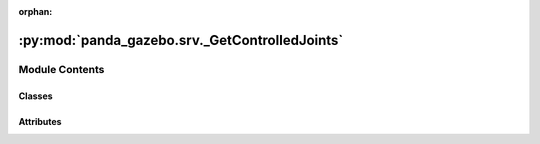 :orphan:

:py:mod:`panda_gazebo.srv._GetControlledJoints`
===============================================

.. py:module:: panda_gazebo.srv._GetControlledJoints

.. autoapi-nested-parse::

   autogenerated by genpy from panda_gazebo/GetControlledJointsRequest.msg. Do not edit.



Module Contents
---------------

Classes
~~~~~~~

.. autoapisummary::

   panda_gazebo.srv._GetControlledJoints.GetControlledJointsRequest
   panda_gazebo.srv._GetControlledJoints.GetControlledJointsResponse
   panda_gazebo.srv._GetControlledJoints.GetControlledJoints




Attributes
~~~~~~~~~~

.. autoapisummary::

   panda_gazebo.srv._GetControlledJoints.python3
   panda_gazebo.srv._GetControlledJoints.python3


.. py:data:: python3

   

.. py:class:: GetControlledJointsRequest(*args, **kwds)


   Bases: :py:obj:`genpy.Message`

   Base class of Message data classes auto-generated from msg files.

   .. py:method:: serialize(buff)

      serialize message into buffer
      :param buff: buffer, ``StringIO``


   .. py:method:: deserialize(str)

      unpack serialized message in str into this message instance
      :param str: byte array of serialized message, ``str``


   .. py:method:: serialize_numpy(buff, numpy)

      serialize message with numpy array types into buffer
      :param buff: buffer, ``StringIO``
      :param numpy: numpy python module


   .. py:method:: deserialize_numpy(str, numpy)

      unpack serialized message in str into this message instance using numpy for array types
      :param str: byte array of serialized message, ``str``
      :param numpy: numpy python module



.. py:data:: python3

   

.. py:class:: GetControlledJointsResponse(*args, **kwds)


   Bases: :py:obj:`genpy.Message`

   Base class of Message data classes auto-generated from msg files.

   .. py:method:: serialize(buff)

      serialize message into buffer
      :param buff: buffer, ``StringIO``


   .. py:method:: deserialize(str)

      unpack serialized message in str into this message instance
      :param str: byte array of serialized message, ``str``


   .. py:method:: serialize_numpy(buff, numpy)

      serialize message with numpy array types into buffer
      :param buff: buffer, ``StringIO``
      :param numpy: numpy python module


   .. py:method:: deserialize_numpy(str, numpy)

      unpack serialized message in str into this message instance using numpy for array types
      :param str: byte array of serialized message, ``str``
      :param numpy: numpy python module



.. py:class:: GetControlledJoints


   Bases: :py:obj:`object`



